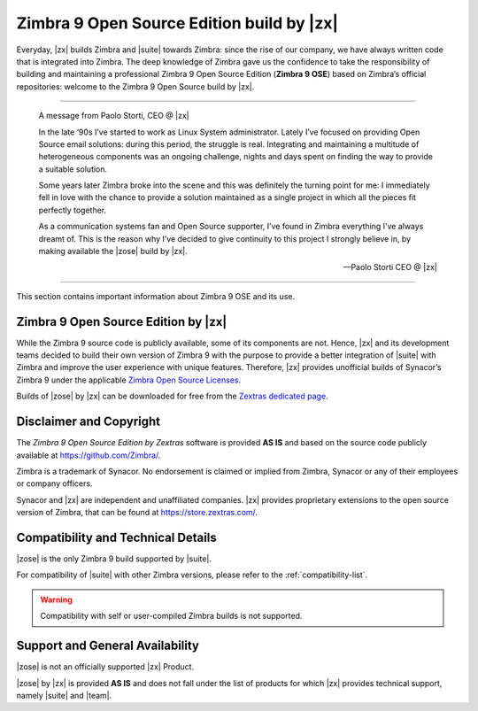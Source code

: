.. _zimbra9-ose-introduction:

==========================================
Zimbra 9 Open Source Edition build by |zx|
==========================================

Everyday, |zx| builds Zimbra and |suite| towards Zimbra: since the
rise of our company, we have always written code that is integrated into
Zimbra. The deep knowledge of Zimbra gave us the confidence to take the
responsibility of building and maintaining a professional Zimbra 9 Open
Source Edition (**Zimbra 9 OSE**) based on Zimbra’s official
repositories: welcome to the Zimbra 9 Open Source build by |zx|.

*****

   A message from Paolo Storti, CEO @ |zx|

   In the late ‘90s I’ve started to work as Linux System
   administrator.  Lately I’ve focused on providing Open Source email
   solutions: during this period, the struggle is real. Integrating
   and maintaining a multitude of heterogeneous components was an
   ongoing challenge, nights and days spent on finding the way to
   provide a suitable solution.

   Some years later Zimbra broke into the scene and this was
   definitely the turning point for me: I immediately fell in love
   with the chance to provide a solution maintained as a single
   project in which all the pieces fit perfectly together.

   As a communication systems fan and Open Source supporter, I’ve
   found in Zimbra everything I’ve always dreamt of. This is the
   reason why I’ve decided to give continuity to this project I
   strongly believe in, by making available the |zose| build by |zx|.

   —  Paolo Storti CEO @ |zx|

*****

This section contains important information about Zimbra 9 OSE and its
use.

.. _zimbra_9_open_source_edition_by_zextras:

Zimbra 9 Open Source Edition by |zx|
=======================================

While the Zimbra 9 source code is publicly available, some of its
components are not. Hence, |zx| and its development teams decided to
build their own version of Zimbra 9 with the purpose to provide a
better integration of |suite| with Zimbra and improve the user
experience with unique features. Therefore, |zx| provides unofficial
builds of Synacor’s Zimbra 9 under the applicable `Zimbra Open Source
Licenses <https://www.zimbra.com/legal/licensing/>`_.

Builds of |zose| by |zx| can be downloaded for free from the `Zextras
dedicated page
<https://www.zextras.com/zextras-build-based-on-zimbra-official-repository/>`_.

.. _disclaimer_and_copyright:

Disclaimer and Copyright
========================

The *Zimbra 9 Open Source Edition by Zextras* software is provided
**AS IS** and based on the source code publicly available at
https://github.com/Zimbra/.

Zimbra is a trademark of Synacor. No endorsement is claimed or implied
from Zimbra, Synacor or any of their employees or company officers.

Synacor and |zx| are independent and unaffiliated companies. |zx|
provides proprietary extensions to the open source version of Zimbra,
that can be found at https://store.zextras.com/.

.. _compatibility_and_technical_details:

Compatibility and Technical Details
===================================

|zose| is the only Zimbra 9 build supported by |suite|.

For compatibility of |suite| with other Zimbra versions, please refer
to the :ref:`compatibility-list`.

.. warning:: Compatibility with self or user-compiled Zimbra builds is
   not supported.

.. _support_and_general_availability:

Support and General Availability
================================

|zose| is not an officially supported |zx| Product.

|zose| by |zx| is provided **AS IS** and does not fall under the list
of products for which |zx| provides technical support, namely |suite|
and |team|.


.. seealso:: Community Article

   https://community.zextras.com/tech-area/zimbra-open-source/

   A whole section of our Community is dedicated to articles for Zimbra
   OSE.
